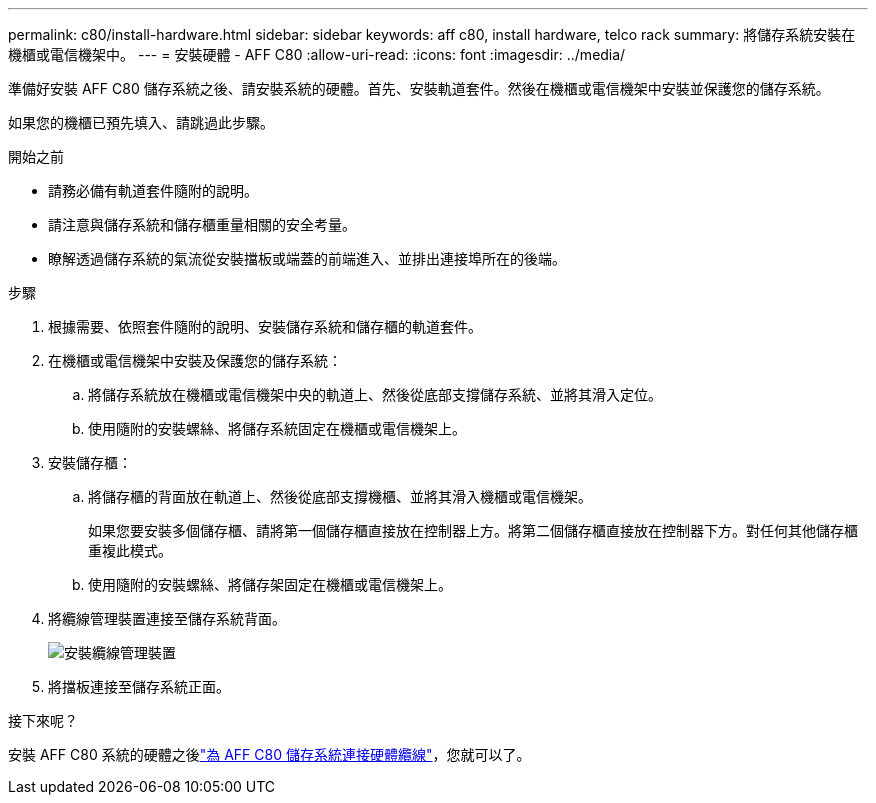 ---
permalink: c80/install-hardware.html 
sidebar: sidebar 
keywords: aff c80, install hardware, telco rack 
summary: 將儲存系統安裝在機櫃或電信機架中。 
---
= 安裝硬體 - AFF C80
:allow-uri-read: 
:icons: font
:imagesdir: ../media/


[role="lead"]
準備好安裝 AFF C80 儲存系統之後、請安裝系統的硬體。首先、安裝軌道套件。然後在機櫃或電信機架中安裝並保護您的儲存系統。

如果您的機櫃已預先填入、請跳過此步驟。

.開始之前
* 請務必備有軌道套件隨附的說明。
* 請注意與儲存系統和儲存櫃重量相關的安全考量。
* 瞭解透過儲存系統的氣流從安裝擋板或端蓋的前端進入、並排出連接埠所在的後端。


.步驟
. 根據需要、依照套件隨附的說明、安裝儲存系統和儲存櫃的軌道套件。
. 在機櫃或電信機架中安裝及保護您的儲存系統：
+
.. 將儲存系統放在機櫃或電信機架中央的軌道上、然後從底部支撐儲存系統、並將其滑入定位。
.. 使用隨附的安裝螺絲、將儲存系統固定在機櫃或電信機架上。


. 安裝儲存櫃：
+
.. 將儲存櫃的背面放在軌道上、然後從底部支撐機櫃、並將其滑入機櫃或電信機架。
+
如果您要安裝多個儲存櫃、請將第一個儲存櫃直接放在控制器上方。將第二個儲存櫃直接放在控制器下方。對任何其他儲存櫃重複此模式。

.. 使用隨附的安裝螺絲、將儲存架固定在機櫃或電信機架上。


. 將纜線管理裝置連接至儲存系統背面。
+
image::../media/drw_affa1k_install_cable_mgmt_ieops-1697.svg[安裝纜線管理裝置]

. 將擋板連接至儲存系統正面。


.接下來呢？
安裝 AFF C80 系統的硬體之後link:install-cable.html["為 AFF C80 儲存系統連接硬體纜線"]，您就可以了。
